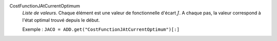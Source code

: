 .. index:: single: CostFunctionJAtCurrentOptimum

CostFunctionJAtCurrentOptimum
  *Liste de valeurs*. Chaque élément est une valeur de fonctionnelle d'écart
  :math:`J`. A chaque pas, la valeur correspond à l'état optimal trouvé depuis
  le début.

  Exemple :
  ``JACO = ADD.get("CostFunctionJAtCurrentOptimum")[:]``
